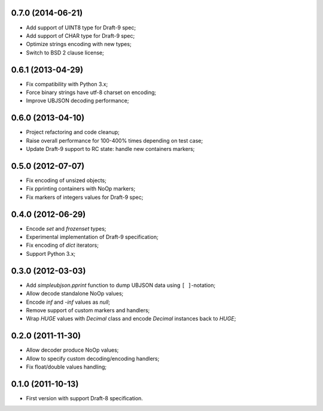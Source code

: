 0.7.0 (2014-06-21)
------------------

- Add support of UINT8 type for Draft-9 spec;
- Add support of CHAR type for Draft-9 spec;
- Optimize strings encoding with new types;
- Switch to BSD 2 clause license;

0.6.1 (2013-04-29)
------------------

- Fix compatibility with Python 3.x;
- Force binary strings have utf-8 charset on encoding;
- Improve UBJSON decoding performance;

0.6.0 (2013-04-10)
------------------

- Project refactoring and code cleanup;
- Raise overall performance for 100-400% times depending on test case;
- Update Draft-9 support to RC state: handle new containers markers;

0.5.0 (2012-07-07)
------------------

- Fix encoding of unsized objects;
- Fix pprinting containers with NoOp markers;
- Fix markers of integers values for Draft-9 spec;

0.4.0 (2012-06-29)
------------------

- Encode `set` and `frozenset` types;
- Experimental implementation of Draft-9 specification;
- Fix encoding of `dict` iterators;
- Support Python 3.x;

0.3.0 (2012-03-03)
------------------

- Add `simpleubjson.pprint` function to dump UBJSON data using ``[ ]``-notation;
- Allow decode standalone NoOp values;
- Encode `inf` and `-inf` values as `null`;
- Remove support of custom markers and handlers;
- Wrap `HUGE` values with `Decimal` class and encode `Decimal` instances back
  to `HUGE`;

0.2.0 (2011-11-30)
------------------

- Allow decoder produce NoOp values;
- Allow to specify custom decoding/encoding handlers;
- Fix float/double values handling;

0.1.0 (2011-10-13)
------------------

- First version with support Draft-8 specification.
